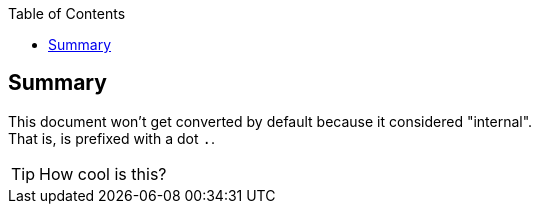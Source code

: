 :toc: left
:icons:

== Summary
This document won't get converted by default because it considered "internal". +
That is, is prefixed with a dot `.`.

TIP: How cool is this?
